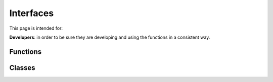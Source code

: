 ============
 Interfaces
============

This page is intended for:

**Developers**: in order to be sure they are developing and using the functions in a consistent way.



Functions
=========


Classes
=======

